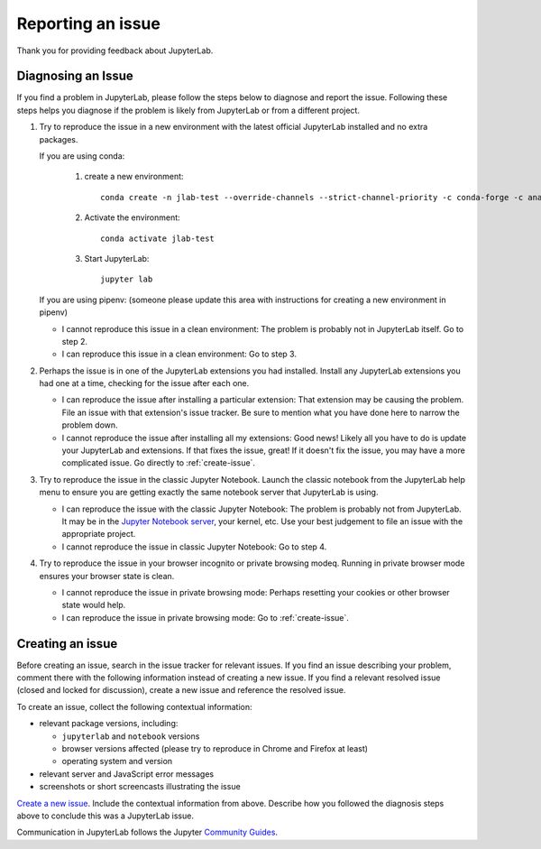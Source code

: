 .. _issue:

Reporting an issue
------------------

Thank you for providing feedback about JupyterLab.

Diagnosing an Issue
~~~~~~~~~~~~~~~~~~~

If you find a problem in JupyterLab, please follow the steps below to diagnose and report the issue. Following these steps helps you diagnose if the problem is likely from JupyterLab or from a different project.

1. Try to reproduce the issue in a new environment with the latest official JupyterLab installed and no extra packages. 

   If you are using conda:

     1. create a new environment::

         conda create -n jlab-test --override-channels --strict-channel-priority -c conda-forge -c anaconda jupyterlab

     2. Activate the environment::
       
         conda activate jlab-test

     3. Start JupyterLab::

         jupyter lab

   If you are using pipenv: (someone please update this area with instructions for creating a new environment in pipenv)

   - I cannot reproduce this issue in a clean environment: The problem is probably not in JupyterLab itself. Go to step 2.
   - I can reproduce this issue in a clean environment: Go to step 3.
2. Perhaps the issue is in one of the JupyterLab extensions you had installed. Install any JupyterLab extensions you had one at a time, checking for the issue after each one.

   - I can reproduce the issue after installing a particular extension: That extension may be causing the problem. File an issue with that extension's issue tracker. Be sure to mention what you have done here to narrow the problem down.
   - I cannot reproduce the issue after installing all my extensions: Good news! Likely all you have to do is update your JupyterLab and extensions. If that fixes the issue, great! If it doesn't fix the issue, you may have a more complicated issue. Go directly to :ref:`create-issue`.
3. Try to reproduce the issue in the classic Jupyter Notebook. Launch the classic notebook from the JupyterLab help menu to ensure you are getting exactly the same notebook server that JupyterLab is using.

   - I can reproduce the issue with the classic Jupyter Notebook: The problem is probably not from JupyterLab. It may be in the `Jupyter Notebook server <https://github.com/jupyter/notebook>`__, your kernel, etc. Use your best judgement to file an issue with the appropriate project.
   - I cannot reproduce the issue in classic Jupyter Notebook: Go to step 4.
4. Try to reproduce the issue in your browser incognito or private browsing modeq. Running in private browser mode ensures your browser state is clean.

   - I cannot reproduce the issue in private browsing mode: Perhaps resetting your cookies or other browser state would help.
   - I can reproduce the issue in private browsing mode: Go to :ref:`create-issue`.


.. _create-issue:

Creating an issue
~~~~~~~~~~~~~~~~~

Before creating an issue, search in the issue tracker for relevant issues. If you find an issue describing your problem, comment there with the following information instead of creating a new issue. If you find a relevant resolved issue (closed and locked for discussion), create a new issue and reference the resolved issue.

To create an issue, collect the following contextual information:

- relevant package versions, including:

  - ``jupyterlab`` and ``notebook`` versions
  - browser versions affected (please try to reproduce in Chrome and Firefox at least)
  - operating system and version

- relevant server and JavaScript error messages
- screenshots or short screencasts illustrating the issue

`Create a new issue <https://github.com/jupyterlab/jupyterlab/issues/new>`__. Include the contextual information from above. Describe how you followed the diagnosis steps above to conclude this was a JupyterLab issue.

Communication in JupyterLab follows the Jupyter `Community Guides <https://jupyter.readthedocs.io/en/latest/community/content-community.html>`__.
